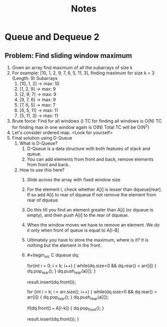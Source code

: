#+title: Notes
* Queue and Dequeue 2
** Problem: Find sliding window maximum
1. Given an array find maximum of all the subarrays of size k
2. For example: [10, 1, 2, 9, 7, 6, 5, 11, 3], finding maximum for size k = 3 (Length: 9)
   Subarrays
   1. [10, 1, 2] -> max: 10
   2. [1, 2, 9] -> max: 9
   3. [2, 9, 7] -> max: 9
   4. [9, 7, 6] -> max: 9
   5. [7, 6, 5] -> max: 7
   6. [6, 5, 11] -> max: 11
   7. [5, 11, 3] -> max: 11
3. Brute force: Find for all windows ()
   TC for finding all windows is  O(N)
   TC for finding max in one window again is O(N)
   Total TC will be O(N^2)
4. Let's consider ordered map.
   <Look for yourself>
5. Final solution using D-Queue
   1. What is D-Queue?
      1. D-Queue is a data structure with both features of stack and queue.
      2. You can add elements from front and back, remove elements from front and back.
   2. How to use this here?
      1. Slide across the array with fixed window size
      2. For the element i, check whether A[i] is lesser than dqueue[rear].
         If so add A[i] to rear of dqueue
         If not remove the element from rear of dqueue
      3. Do this till you find an element greater than A[i] (or dqueue is empty), and then push A[i] to the rear of dqueue.
      4. When the window moves we have to remove an element.
         We do it only when front of queue is equal to A[i-B]
      5. Ultimately you have to store the maximum, where is it?
         It is nothing but the element in the front.
      6. #+begin_src C
         dqueue dq;

         for(int i = 0; i < k; i++) {
            while(dq.size>0 && dq.rear() < arr[i]) {
                dq.pop_rear();
            }
            dq.push_rear(a[i]);
         }

         result.insert(dq.front());

         for (int i = k; i < arr.size(); i++) {
            while(dq.size>0 && dq.rear() < arr[i]) {
                dq.pop_rear();
            }
            dq.push_rear(a[i]);

            if(dq.front() === A[i-k]) {
                dq.pop_front();
            }

            result.insert(dq.front());
        }
         #+end_src
